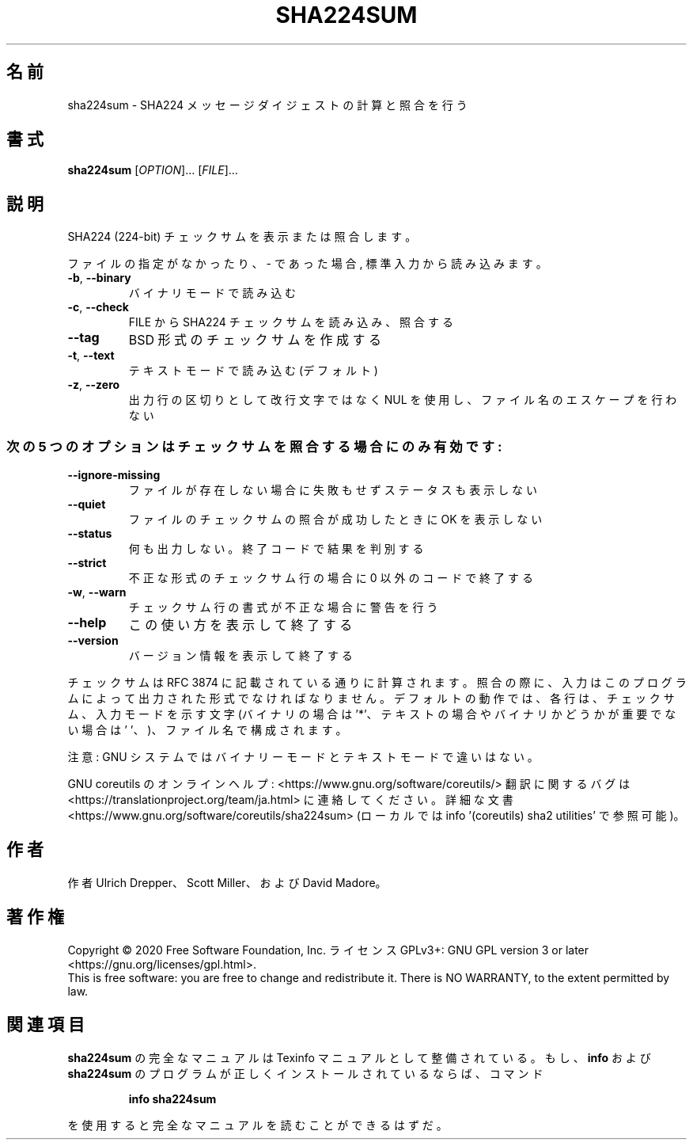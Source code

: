 .\" DO NOT MODIFY THIS FILE!  It was generated by help2man 1.47.13.
.TH SHA224SUM "1" "2021年4月" "GNU coreutils" "ユーザーコマンド"
.SH 名前
sha224sum \- SHA224 メッセージダイジェストの計算と照合を行う
.SH 書式
.B sha224sum
[\fI\,OPTION\/\fR]... [\fI\,FILE\/\fR]...
.SH 説明
.\" Add any additional description here
.PP
SHA224 (224\-bit) チェックサムを表示または照合します。
.PP
ファイルの指定がなかったり、 \- であった場合, 標準入力から読み込みます。
.TP
\fB\-b\fR, \fB\-\-binary\fR
バイナリモードで読み込む
.TP
\fB\-c\fR, \fB\-\-check\fR
FILE から SHA224 チェックサムを読み込み、照合する
.TP
\fB\-\-tag\fR
BSD 形式のチェックサムを作成する
.TP
\fB\-t\fR, \fB\-\-text\fR
テキストモードで読み込む (デフォルト)
.TP
\fB\-z\fR, \fB\-\-zero\fR
出力行の区切りとして改行文字ではなく NUL を使用し、
ファイル名のエスケープを行わない
.SS "次の5 つのオプションはチェックサムを照合する場合にのみ有効です:"
.TP
\fB\-\-ignore\-missing\fR
ファイルが存在しない場合に失敗もせずステータスも表示しない
.TP
\fB\-\-quiet\fR
ファイルのチェックサムの照合が成功したときに OK を表示しない
.TP
\fB\-\-status\fR
何も出力しない。終了コードで結果を判別する
.TP
\fB\-\-strict\fR
不正な形式のチェックサム行の場合に 0 以外のコードで終了する
.TP
\fB\-w\fR, \fB\-\-warn\fR
チェックサム行の書式が不正な場合に警告を行う
.TP
\fB\-\-help\fR
この使い方を表示して終了する
.TP
\fB\-\-version\fR
バージョン情報を表示して終了する
.PP
チェックサムは RFC 3874 に記載されている通りに計算されます。照合の際に、
入力はこのプログラムによって出力された形式でなければなりません。
デフォルトの動作では、各行は、チェックサム、入力モードを示す文字
(バイナリの場合は '*'、テキストの場合やバイナリかどうかが重要でない場合は
\&' '、)、ファイル名で構成されます。
.PP
注意: GNU システムではバイナリーモードとテキストモードで違いはない。
.PP
GNU coreutils のオンラインヘルプ: <https://www.gnu.org/software/coreutils/>
翻訳に関するバグは <https://translationproject.org/team/ja.html> に連絡してください。
詳細な文書 <https://www.gnu.org/software/coreutils/sha224sum>
(ローカルでは info '(coreutils) sha2 utilities' で参照可能)。
.SH 作者
作者 Ulrich Drepper、 Scott Miller、および David Madore。
.SH 著作権
Copyright \(co 2020 Free Software Foundation, Inc.
ライセンス GPLv3+: GNU GPL version 3 or later <https://gnu.org/licenses/gpl.html>.
.br
This is free software: you are free to change and redistribute it.
There is NO WARRANTY, to the extent permitted by law.
.SH 関連項目
.B sha224sum
の完全なマニュアルは Texinfo マニュアルとして整備されている。もし、
.B info
および
.B sha224sum
のプログラムが正しくインストールされているならば、コマンド
.IP
.B info sha224sum
.PP
を使用すると完全なマニュアルを読むことができるはずだ。
